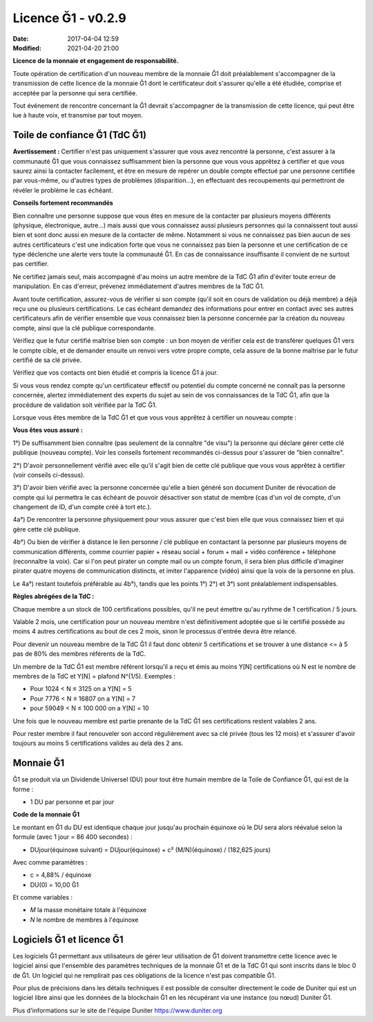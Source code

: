 Licence Ğ1 - v0.2.9
===================

:Date: 2017-04-04 12:59
:Modified: 2021-04-20 21:00

**Licence de la monnaie et engagement de responsabilité.**

Toute opération de certification d'un nouveau membre de la monnaie Ğ1 doit préalablement s'accompagner de la transmission de cette licence de la monnaie Ğ1 dont le certificateur doit s'assurer qu'elle a été étudiée, comprise et acceptée par la personne qui sera certifiée.

Tout événement de rencontre concernant la Ğ1 devrait s'accompagner de la transmission de cette licence, qui peut être lue à haute voix, et transmise par tout moyen.

Toile de confiance Ğ1 (TdC Ğ1)
------------------------------

**Avertissement :** Certifier n'est pas uniquement s'assurer que vous avez rencontré la personne, c'est assurer à la communauté Ğ1 que vous connaissez suffisamment bien la personne que vous vous apprêtez à certifier et que vous saurez ainsi la contacter facilement, et être en mesure de repérer un double compte effectué par une personne certifiée par vous-même, ou d'autres types de problèmes (disparition…), en effectuant des recoupements qui permettront de révéler le problème le cas échéant.

**Conseils fortement recommandés**

Bien connaître une personne suppose que vous êtes en mesure de la contacter par plusieurs moyens différents (physique, électronique, autre…) mais aussi que vous connaissez aussi plusieurs personnes qui la connaissent tout aussi bien et sont donc aussi en mesure de la contacter de même. Notamment si vous ne connaissez pas bien aucun de ses autres certificateurs c'est une indication forte que vous ne connaissez pas bien la personne et une certification de ce type déclenche une alerte vers toute la communauté Ğ1. En cas de connaissance insuffisante il convient de ne surtout pas certifier.

Ne certifiez jamais seul, mais accompagné d'au moins un autre membre de la TdC Ğ1 afin d'éviter toute erreur de manipulation. En cas d'erreur, prévenez immédiatement d'autres membres de la TdC Ğ1.

Avant toute certification, assurez-vous de vérifier si son compte (qu'il soit en cours de validation ou déjà membre) a déjà reçu une ou plusieurs certifications. Le cas échéant demandez des informations pour entrer en contact avec ses autres certificateurs afin de vérifier ensemble que vous connaissez bien la personne concernée par la création du nouveau compte, ainsi que la clé publique correspondante.

Vérifiez que le futur certifié maîtrise bien son compte : un bon moyen de vérifier cela est de transférer quelques Ğ1 vers le compte cible, et de demander ensuite un renvoi vers votre propre compte, cela assure de la bonne maîtrise par le futur certifié de sa clé privée.

Vérifiez que vos contacts ont bien étudié et compris la licence Ğ1 à jour.

Si vous vous rendez compte qu'un certificateur effectif ou potentiel du compte concerné ne connaît pas la personne concernée, alertez immédiatement des experts du sujet au sein de vos connaissances de la TdC Ğ1, afin que la procédure de validation soit vérifiée par la TdC Ğ1.

Lorsque vous êtes membre de la TdC Ğ1 et que vous vous apprêtez à certifier un nouveau compte :


**Vous êtes vous assuré :**

1°) De suffisamment bien connaître (pas seulement de la connaître "de visu") la personne qui déclare gérer cette clé publique (nouveau compte). Voir les conseils fortement recommandés ci-dessus pour s'assurer de "bien connaître".

2°) D'avoir personnellement vérifié avec elle qu'il s'agit bien de cette clé publique que vous vous apprêtez à certifier (voir conseils ci-dessus).

3°) D'avoir bien vérifié avec la personne concernée qu'elle a bien généré son document Duniter de révocation de compte qui lui permettra le cas échéant de pouvoir désactiver son statut de membre (cas d'un vol de compte, d'un changement de ID, d'un compte créé à tort etc.).

4a°) De rencontrer la personne physiquement pour vous assurer que c'est bien elle que vous connaissez bien et qui gère cette clé publique.

4b°) Ou bien de vérifier à distance le lien personne / clé publique en contactant la personne par plusieurs moyens de communication différents, comme courrier papier + réseau social + forum + mail + vidéo conférence + téléphone (reconnaître la voix). Car si l'on peut pirater un compte mail ou un compte forum, il sera bien plus difficile d'imaginer pirater quatre moyens de communication distincts, et imiter l'apparence (vidéo) ainsi que la voix de la personne en plus.

Le 4a°) restant toutefois préférable au 4b°), tandis que les points 1°) 2°) et 3°) sont préalablement indispensables.

**Règles abrégées de la TdC :**

Chaque membre a un stock de 100 certifications possibles, qu'il ne peut émettre qu'au rythme de 1 certification / 5 jours.

Valable 2 mois, une certification pour un nouveau membre n'est définitivement adoptée que si le certifié possède au moins 4 autres certifications au bout de ces 2 mois, sinon le processus d'entrée devra être relancé.

Pour devenir un nouveau membre de la TdC Ğ1 il faut donc obtenir 5 certifications et se trouver à une distance <= à 5 pas de 80% des membres référents de la TdC.

Un membre de la TdC Ğ1 est membre référent lorsqu'il a reçu et émis au moins Y[N] certifications où N est le nombre de membres de la TdC et Y[N] = plafond N^(1/5). Exemples :

* Pour 1024 < N ≤ 3125 on a Y[N] = 5
* Pour 7776 < N ≤ 16807 on a Y[N] = 7
* pour 59049 < N ≤ 100 000 on a Y[N] = 10

Une fois que le nouveau membre est partie prenante de la TdC Ğ1 ses certifications restent valables 2 ans.

Pour rester membre il faut renouveler son accord régulièrement avec sa clé privée (tous les 12 mois) et s'assurer d'avoir toujours au moins 5 certifications valides au delà des 2 ans.

Monnaie Ğ1
----------

Ğ1 se produit via un Dividende Universel (DU) pour tout être humain membre de la Toile de Confiance Ğ1, qui est de la forme :

* 1 DU par personne et par jour

**Code de la monnaie Ğ1**

Le montant en Ğ1 du DU est identique chaque jour jusqu'au prochain équinoxe où le DU sera alors réévalué selon la formule (avec 1 jour = 86 400 secondes) :

* DUjour(équinoxe suivant) = DUjour(équinoxe) + c² (M/N)(équinoxe) / (182,625 jours)

Avec comme paramètres :

* c = 4,88% / équinoxe
* DU(0) = 10,00 Ğ1

Et comme variables :

* *M* la masse monétaire totale à l'équinoxe
* *N* le nombre de membres à l'équinoxe

Logiciels Ğ1 et licence Ğ1
--------------------------

Les logiciels Ğ1 permettant aux utilisateurs de gérer leur utilisation de Ğ1 doivent transmettre cette licence avec le logiciel ainsi que l'ensemble des paramètres techniques de la monnaie Ğ1 et de la TdC Ğ1 qui sont inscrits dans le bloc 0 de Ğ1. Un logiciel qui ne remplirait pas ces obligations de la licence n'est pas compatible Ğ1.

Pour plus de précisions dans les détails techniques il est possible de consulter directement le code de Duniter qui est un logiciel libre ainsi que les données de la blockchain Ğ1 en les récupérant via une instance (ou nœud) Duniter Ğ1.

Plus d'informations sur le site de l'équipe Duniter https://www.duniter.org
